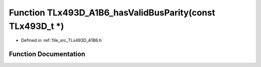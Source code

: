 .. _exhale_function__t_lx493_d___a1_b6_8h_1a71263b1a3f84d0a228705d903687e260:

Function TLx493D_A1B6_hasValidBusParity(const TLx493D_t \*)
===========================================================

- Defined in :ref:`file_src_TLx493D_A1B6.h`


Function Documentation
----------------------


.. doxygenfunction:: TLx493D_A1B6_hasValidBusParity(const TLx493D_t *)
   :project: XENSIV 3D Magnetic Sensors Arduino Library